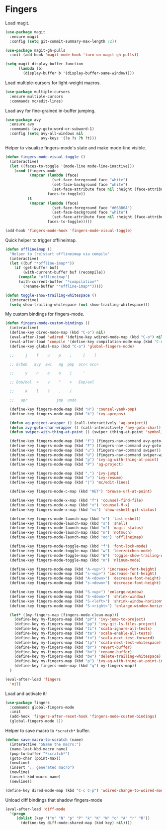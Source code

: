 * Fingers

  Load magit.

  #+begin_src emacs-lisp
    (use-package magit
      :ensure magit
      :config (setq git-commit-summary-max-length 72))

    (use-package magit-gh-pulls
      :init (add-hook 'magit-mode-hook 'turn-on-magit-gh-pulls))

    (setq magit-display-buffer-function
          (lambda (b)
            (display-buffer b '(display-buffer-same-window))))
  #+end_src

  Load multiple-cursors for light-weight macros.

  #+begin_src emacs-lisp
    (use-package multiple-cursors
      :ensure multiple-cursors
      :commands mc/edit-lines)
  #+end_src

  Load avy for fine-grained in-buffer jumping.

  #+begin_src emacs-lisp
    (use-package avy
      :ensure avy
      :commands (avy-goto-word-or-subword-1)
      :config (setq avy-all-windows nil
                    avy-keys '(?a ?s ?h ?t)))
  #+end_src

  Helper to visualize fingers-mode's state and make mode-line visible.

  #+begin_src emacs-lisp
    (defun fingers-mode-visual-toggle ()
      (interactive)
      (let ((faces-to-toggle '(mode-line mode-line-inactive)))
        (cond (fingers-mode
               (mapcar (lambda (face)
                         (set-face-foreground face "white")
                         (set-face-background face "white")
                         (set-face-attribute face nil :height (face-attribute 'default :height)))
                       faces-to-toggle))
              (t
               (mapcar (lambda (face)
                         (set-face-foreground face "#66BB6A")
                         (set-face-background face "white")
                         (set-face-attribute face nil :height (face-attribute 'default :height)))
                       faces-to-toggle)))))

    (add-hook 'fingers-mode-hook 'fingers-mode-visual-toggle)
  #+end_src

  Quick helper to trigger offlineimap.

  #+begin_src emacs-lisp
    (defun offlineimap ()
      "Helper to (re)start offlineimap via compile"
      (interactive)
      (let ((buf "*offline-imap*"))
        (if (get-buffer buf)
            (with-current-buffer buf (recompile))
          (compile "offlineimap")
          (with-current-buffer "*compilation*"
            (rename-buffer "*offline-imap*")))))
  #+end_src

  #+begin_src emacs-lisp
    (defun toggle-show-trailing-whitespace ()
      (interactive)
      (setq show-trailing-whitespace (not show-trailing-whitespace)))
  #+end_src

  My custom bindings for fingers-mode.

  #+begin_src emacs-lisp
    (defun fingers-mode-custom-bindings ()
      (interactive)
      (define-key dired-mode-map (kbd "C-o") nil)
      (eval-after-load 'wdired '(define-key wdired-mode-map (kbd "C-o") nil))
      (eval-after-load 'compile '(define-key compilation-mode-map (kbd "C-o") nil))
      (define-key global-map (kbd "C-o") 'global-fingers-mode)

      ;;     j    f    u    p    ;     [    ]

      ;; E/bob   avy  swi   ag  pop  occ< occ>

      ;;     y    n    e    o    i     '

      ;; Bop/bol  <    v    ^    >   Eop/eol

      ;;     k    l    ?    .    /

      ;;   apr             jmp  undo

      (define-key fingers-mode-map (kbd "H") 'counsel-yank-pop)
      (define-key fingers-mode-map (kbd "k") 'ivy-apropos)

      (defun ag-project-wrapper () (call-interactively 'ag-project))
      (defun avy-goto-char-wrapper () (call-interactively 'avy-goto-char))
      (defun swiper-with-thing-at-point () (swiper (thing-at-point 'symbol)))

      (define-key fingers-mode-map (kbd "f") (fingers-nav-command avy-goto-word-or-subword-1))
      (define-key fingers-mode-map (kbd "F") (fingers-nav-command avy-goto-char-wrapper))
      (define-key fingers-mode-map (kbd "u") (fingers-nav-command swiper))
      (define-key fingers-mode-map (kbd "U") (fingers-nav-command swiper-with-thing-at-point))
      (define-key fingers-mode-map (kbd "p") 'ivy-ag-with-thing-at-point)
      (define-key fingers-mode-map (kbd "P") 'ag-project)

      (define-key fingers-mode-map (kbd ".") 'ivy-jump)
      (define-key fingers-mode-map (kbd ">") 'ivy-resume)
      (define-key fingers-mode-map (kbd "|") 'mc/edit-lines)

      (define-key fingers-mode-c-map (kbd "RET") 'browse-url-at-point)

      (define-key fingers-mode-x-map (kbd "f") 'counsel-find-file)
      (define-key fingers-mode-x-map (kbd "x") 'counsel-M-x)
      (define-key fingers-mode-x-map (kbd "vs") 'show-eshell-git-status)

      (define-key fingers-mode-launch-map (kbd "e") 'last-eshell)
      (define-key fingers-mode-launch-map (kbd "s") 'shell)
      (define-key fingers-mode-launch-map (kbd "m") 'magit-status)
      (define-key fingers-mode-launch-map (kbd "n") 'notmuch)
      (define-key fingers-mode-launch-map (kbd "oo") 'offlineimap)

      (define-key fingers-mode-toggle-map (kbd "f") 'font-lock-mode)
      (define-key fingers-mode-toggle-map (kbd "w") 'leerzeichen-mode)
      (define-key fingers-mode-toggle-map (kbd "W") 'toggle-show-trailing-whitespace)
      (define-key fingers-mode-toggle-map (kbd "n") 'nlinum-mode)

      (define-key fingers-mode-map (kbd "A-<up>") 'increase-font-height)
      (define-key fingers-mode-map (kbd "s-<up>") 'increase-font-height)
      (define-key fingers-mode-map (kbd "A-<down>") 'decrease-font-height)
      (define-key fingers-mode-map (kbd "s-<down>") 'decrease-font-height)

      (define-key fingers-mode-map (kbd "S-<up>") 'enlarge-window)
      (define-key fingers-mode-map (kbd "S-<down>") 'shrink-window)
      (define-key fingers-mode-map (kbd "S-<left>") 'shrink-window-horizontally)
      (define-key fingers-mode-map (kbd "S-<right>") 'enlarge-window-horizontally)

      (let* ((my-fingers-map (fingers-mode-clean-map)))
        (define-key my-fingers-map (kbd "pP") 'ivy-jump-to-project)
        (define-key my-fingers-map (kbd "pp") 'ivy-git-ls-files-project)
        (define-key my-fingers-map (kbd "ti") 'scala-ignore-all-tests)
        (define-key my-fingers-map (kbd "te") 'scala-enable-all-tests)
        (define-key my-fingers-map (kbd "tn") 'scala-next-test-forward)
        (define-key my-fingers-map (kbd "tp") 'scala-next-test-whitespace)
        (define-key my-fingers-map (kbd "br") 'revert-buffer)
        (define-key my-fingers-map (kbd "bn") 'rename-buffer)
        (define-key my-fingers-map (kbd "bw") 'delete-trailing-whitespace)
        (define-key my-fingers-map (kbd "p") 'ivy-ag-with-thing-at-point-in-main)
        (define-key fingers-mode-map (kbd "q") my-fingers-map))
      )
  #+end_src

  #+begin_src emacs-lisp
    (eval-after-load 'fingers
      'nil)
  #+end_src

  Load and activate it!

  #+begin_src emacs-lisp
    (use-package fingers
      :commands global-fingers-mode
      :init
      (add-hook 'fingers-after-reset-hook 'fingers-mode-custom-bindings)
      (global-fingers-mode 1))
  #+end_src

  Helper to save macro to =*scratch*= buffer.

  #+begin_src emacs-lisp
    (defun save-macro-to-scratch (name)
      (interactive "SName the macro:")
      (name-last-kbd-macro name)
      (pop-to-buffer "*scratch*")
      (goto-char (point-max))
      (newline)
      (insert ";; generated macro")
      (newline)
      (insert-kbd-macro name)
      (newline))
  #+end_src

  #+begin_src emacs-lisp
    (define-key dired-mode-map (kbd "C-c C-p") 'wdired-change-to-wdired-mode)
  #+end_src

  Unload diff bindings that shadow fingers-mode

  #+begin_src emacs-lisp
    (eval-after-load 'diff-mode
      '(progn
         (dolist (key '("n" "N" "p" "P" "k" "K" "W" "o" "A" "r" "R"))
           (define-key diff-mode-shared-map (kbd key) nil))))
  #+end_src
